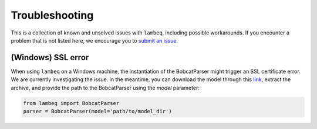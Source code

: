 .. _sec-troubleshooting:

Troubleshooting
===============

This is a collection of known and unsolved issues with ``lambeq``, including
possible workarounds. If you encounter a problem that is not listed here, we
encourage you to
`submit an issue <https://github.com/CQCL/lambeq/issues/new>`_.

(Windows) SSL error 
-------------------

When using ``lambeq`` on a Windows machine, the instantiation of the
BobcatParser might trigger an SSL certificate error. We are currently
investigating the issue. In the meantime, you can download the model through
this `link <https://qnlp.cambridgequantum.com/models/bert.tar.gz>`_, extract
the archive, and provide the path to the BobcatParser using the `model`
parameter:

.. code-block:: python

   from lambeq import BobcatParser
   parser = BobcatParser(model='path/to/model_dir')
